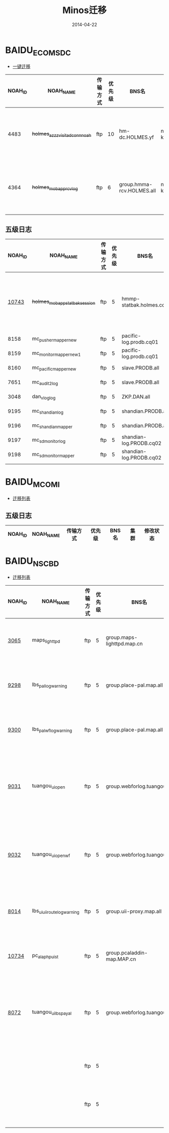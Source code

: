 #+TITLE: Minos迁移
#+DATE: 2014-04-22


* BAIDU_ECOM_SDC
+ [[http://m1-sdc-4dt02.m1.baidu.com:8888/minos/index.php?r%3Dminosswitch/roadmapDetail&nodepath%3DBAIDU_ECOM_SDC][一键迁移]]

| NOAH_ID | NOAH_NAME                       | 传输方式 | 优先级 | BNS名                      | 集群       | 修改状态                |
|---------+---------------------------------+----------+--------+----------------------------+------------+-------------------------|
|    4483 | +holmes_azzz_visit_ad_conn_noah+ | ftp      |     10 | hm-dc.HOLMES.yf            | nmg01-khan | 切换点：22日0点，有问题 |
|    4364 | +holmes_mobapp_rcvlog+          | ftp      |      6 | group.hmma-rcv.HOLMES.all  | nmg01-khan | 切换点：22日0点，有问题 |

** 五级日志
| NOAH_ID | NOAH_NAME                     | 传输方式 | 优先级 | BNS名                   | 集群        | 修改状态                 |
|---------+-------------------------------+----------+--------+-------------------------+-------------+--------------------------|
|   [[http://tc-dt-minos-master01.tc.baidu.com:8088/rpc/baidu.minos.logflowservice.getlogflowstatus?log_module_id=10010743][10743]] | +holmes_mobapp_statbak_session+ | ftp      |      5 | hmmp-statbak.holmes.cq  | nmg01-khan  | 切换点：22日15点。有问题 |
|    8158 | mc_pusher_mapper_new          | ftp      |      5 | pacific-log.prodb.cq01  | nmg01-mulan |                          |
|    8159 | mc_monitor_mapper_new1        | ftp      |      5 | pacific-log.prodb.cq01  | nmg01-mulan |                          |
|    8160 | mc_pacific_mapper_new         | ftp      |      5 | slave.PRODB.all         | nmg01-mulan |                          |
|    7651 | mc_audit2_log                 | ftp      |      5 | slave.PRODB.all         | nmg01-mulan |                          |
|    3048 | dan_vlog_log                  | ftp      |      5 | ZKP.DAN.all             | szwg-ston   |                          |
|    9195 | mc_shandian_log               | ftp      |      5 | shandian.PRODB.all      | nmg01-mulan |                          |
|    9196 | mc_shandian_mapper            | ftp      |      5 | shandian.PRODB.all      | nmg01-mulan |                          |
|    9197 | mc_sdmonitor_log              | ftp      |      5 | shandian-log.PRODB.cq02 | nmg01-mulan |                          |
|    9198 | mc_sdmonitor_mapper           | ftp      |      5 | shandian-log.PRODB.cq02 | nmg01-mulan |                          |
|         |                               |          |        |                         |             |                          |

* BAIDU_MCO_MI
+ [[http://m1-sdc-4dt02.m1.baidu.com:8888/minos/index.php?r%3Dminosswitch/roadmapDetail&nodepath%3DBAIDU_MCO_MI][迁移列表]]
** 五级日志
| NOAH_ID | NOAH_NAME                      | 传输方式 | 优先级 | BNS名     | 集群 | 修改状态 |
|---------+--------------------------------+----------+--------+-----------+------+

* BAIDU_NS_CBD
+ [[http://m1-sdc-4dt02.m1.baidu.com:8888/minos/index.php?r%3Dminosswitch/roadmapDetail&nodepath%3DBAIDU_NS_CBD][迁移列表]]

| NOAH_ID | NOAH_NAME                    | 传输方式 | 优先级 | BNS名                       | 集群      | 修改状态           |
|---------+------------------------------+----------+--------+-----------------------------+-----------+--------------------|
| [[http://tc-dt-minos-master01.tc.baidu.com:8088/rpc/baidu.minos.LogFlowService.GetLogFlowStatus?log_module_id=10003065][3065]]    | maps_lighttpd                | ftp      |      5 | group.maps-lighttpd.map.cn  | szwg-ston | 切换点：22日16点。 |
| [[http://tc-dt-minos-master01.tc.baidu.com:8088/rpc/baidu.minos.LogFlowService.GetLogFlowStatus?log_module_id=10009298][9298]]    | lbs_pal_log_warning          | ftp      |      5 | group.place-pal.map.all     | szwg-ston | 切换点：22日16点。 |
| [[http://tc-dt-minos-master01.tc.baidu.com:8088/rpc/baidu.minos.LogFlowService.GetLogFlowStatus?log_module_id=10009300][9300]]    | lbs_pal_wf_log_warning       | ftp      |      5 | group.place-pal.map.all     | szwg-ston | 切换点：22日16点。 |
| [[http://tc-dt-minos-master01.tc.baidu.com:8088/rpc/baidu.minos.LogFlowService.GetLogFlowStatus?log_module_id=10009031][9031]]    | tuangou_ui_open              | ftp      |      5 | group.webforlog.tuangou.all | szwg-ston | 切换点：22日0点。需要改通知周期。 |
| [[http://tc-dt-minos-master01.tc.baidu.com:8088/rpc/baidu.minos.LogFlowService.GetLogFlowStatus?log_module_id=10009032][9032]]    | tuangou_ui_open_wf           | ftp      |      5 | group.webforlog.tuangou.all | szwg-ston | 切换点：22日0点。需要改通知周期。  |
| [[http://tc-dt-minos-master01.tc.baidu.com:8088/rpc/baidu.minos.LogFlowService.GetLogFlowStatus?log_module_id=10008014][8014]]    | lbs_ui_uii_route_log_warning | ftp      |      5 | group.uii-proxy.map.all     | szwg-ston | 切换点：22日16点。 |
| [[http://tc-dt-minos-master01.tc.baidu.com:8088/rpc/baidu.minos.LogFlowService.GetLogFlowStatus?log_module_id=10010734][10734]]   | pc_ala_phpui_st              | ftp      |      5 | group.pcaladdin-map.MAP.cn  | szwg-ston | 切换点：22日17点。 |
| [[http://tc-dt-minos-master01.tc.baidu.com:8088/rpc/baidu.minos.LogFlowService.GetLogFlowStatus?log_module_id=10008072][8072]]    | tuangou_ui_lbspayal          | ftp      |      5 | group.webforlog.tuangou.all | szwg-ston | 切换点：22日0点。需要改通知周期。  |
|         |                              | ftp      |      5 |                             | szwg-ston | 切换点：22日点。   |
|         |                              | ftp      |      5 |                             | szwg-ston | 切换点：22日点。   |
|         |                              |          |        |                             |           |                    |
|         |                              |          |        |                             |           |                    |

